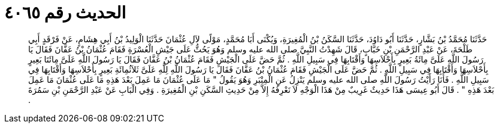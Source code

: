 
= الحديث رقم ٤٠٦٥

[quote.hadith]
حَدَّثَنَا مُحَمَّدُ بْنُ بَشَّارٍ، حَدَّثَنَا أَبُو دَاوُدَ، حَدَّثَنَا السَّكَنُ بْنُ الْمُغِيرَةِ، وَيُكْنَى أَبَا مُحَمَّدٍ، مَوْلًى لآلِ عُثْمَانَ حَدَّثَنَا الْوَلِيدُ بْنُ أَبِي هِشَامٍ، عَنْ فَرْقَدٍ أَبِي طَلْحَةَ، عَنْ عَبْدِ الرَّحْمَنِ بْنِ خَبَّابٍ، قَالَ شَهِدْتُ النَّبِيَّ صلى الله عليه وسلم وَهُوَ يَحُثُّ عَلَى جَيْشِ الْعُسْرَةِ فَقَامَ عُثْمَانُ بْنُ عَفَّانَ فَقَالَ يَا رَسُولَ اللَّهِ عَلَىَّ مِائَةُ بَعِيرٍ بِأَحْلاَسِهَا وَأَقْتَابِهَا فِي سَبِيلِ اللَّهِ ‏.‏ ثُمَّ حَضَّ عَلَى الْجَيْشِ فَقَامَ عُثْمَانُ بْنُ عَفَّانَ فَقَالَ يَا رَسُولَ اللَّهِ عَلَىَّ مِائَتَا بَعِيرٍ بِأَحْلاَسِهَا وَأَقْتَابِهَا فِي سَبِيلِ اللَّهِ ‏.‏ ثُمَّ حَضَّ عَلَى الْجَيْشِ فَقَامَ عُثْمَانُ بْنُ عَفَّانَ فَقَالَ يَا رَسُولَ اللَّهِ لِلَّهِ عَلَىَّ ثَلاَثُمِائَةِ بَعِيرٍ بِأَحْلاَسِهَا وَأَقْتَابِهَا فِي سَبِيلِ اللَّهِ ‏.‏ فَأَنَا رَأَيْتُ رَسُولَ اللَّهِ صلى الله عليه وسلم يَنْزِلُ عَنِ الْمِنْبَرِ وَهُوَ يَقُولُ ‏"‏ مَا عَلَى عُثْمَانَ مَا عَمِلَ بَعْدَ هَذِهِ مَا عَلَى عُثْمَانَ مَا عَمِلَ بَعْدَ هَذِهِ ‏"‏ ‏.‏ قَالَ أَبُو عِيسَى هَذَا حَدِيثٌ غَرِيبٌ مِنْ هَذَا الْوَجْهِ لاَ نَعْرِفُهُ إِلاَّ مِنْ حَدِيثِ السَّكَنِ بْنِ الْمُغِيرَةِ ‏.‏ وَفِي الْبَابِ عَنْ عَبْدِ الرَّحْمَنِ بْنِ سَمُرَةَ ‏.‏